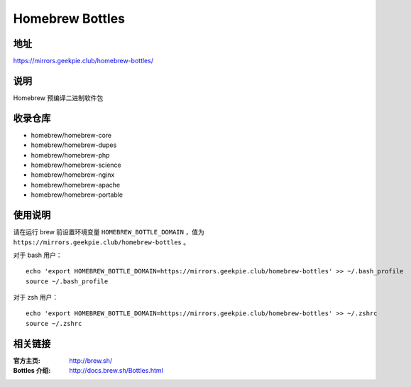 ===========================
Homebrew Bottles
===========================

地址
====

https://mirrors.geekpie.club/homebrew-bottles/

说明
====

Homebrew 预编译二进制软件包

收录仓库
========

* homebrew/homebrew-core
* homebrew/homebrew-dupes
* homebrew/homebrew-php
* homebrew/homebrew-science
* homebrew/homebrew-nginx
* homebrew/homebrew-apache
* homebrew/homebrew-portable

使用说明
========

请在运行 brew 前设置环境变量 ``HOMEBREW_BOTTLE_DOMAIN`` ，值为 ``https://mirrors.geekpie.club/homebrew-bottles`` 。

对于 bash 用户：

::

    echo 'export HOMEBREW_BOTTLE_DOMAIN=https://mirrors.geekpie.club/homebrew-bottles' >> ~/.bash_profile
    source ~/.bash_profile

对于 zsh 用户：

::

    echo 'export HOMEBREW_BOTTLE_DOMAIN=https://mirrors.geekpie.club/homebrew-bottles' >> ~/.zshrc
    source ~/.zshrc

相关链接
========

:官方主页: http://brew.sh/
:Bottles 介绍: http://docs.brew.sh/Bottles.html
